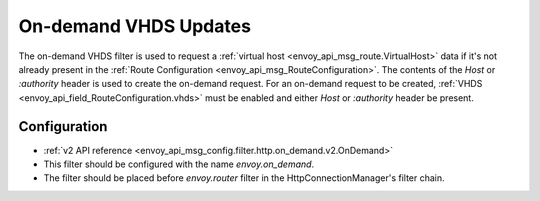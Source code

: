 .. _config_http_filters_on_demand:

On-demand VHDS Updates
======================

The on-demand VHDS filter is used to request a :ref:`virtual host <envoy_api_msg_route.VirtualHost>`
data if it's not already present in the :ref:`Route Configuration <envoy_api_msg_RouteConfiguration>`. The
contents of the *Host* or *:authority* header is used to create the on-demand request. For an on-demand
request to be created, :ref:`VHDS <envoy_api_field_RouteConfiguration.vhds>` must be enabled and either *Host*
or *:authority* header be present.

Configuration
-------------
* :ref:`v2 API reference <envoy_api_msg_config.filter.http.on_demand.v2.OnDemand>`
* This filter should be configured with the name *envoy.on_demand*.
* The filter should be placed before *envoy.router* filter in the HttpConnectionManager's filter chain.
